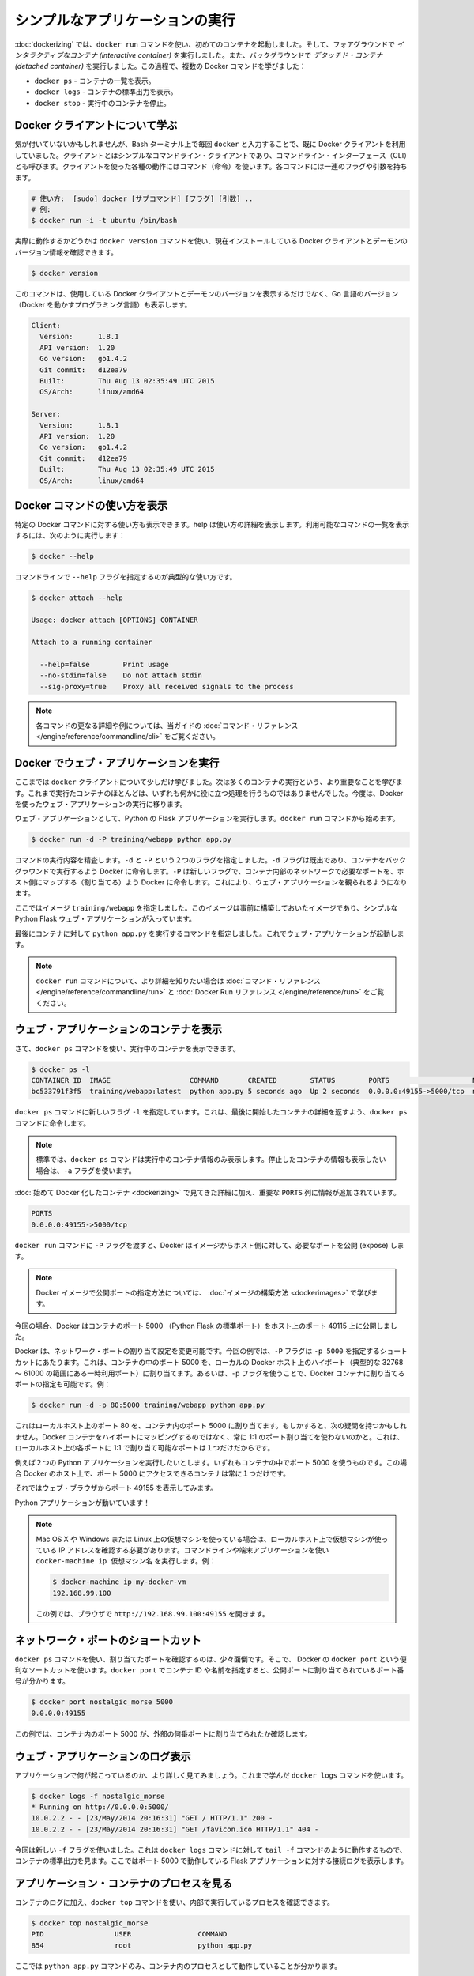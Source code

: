 ﻿.. -*- coding: utf-8 -*-
.. URL: https://docs.docker.com/engine/userguide/containers/usingdocker/
.. SOURCE: https://github.com/docker/docker/blob/master/docs/userguide/containers/usingdocker.md
   doc version: 1.10
      https://github.com/docker/docker/commits/master/docs/userguide/containers/usingdocker.md
   doc version: 1.9
      https://github.com/docker/docker/commits/release/v1.9/docs/userguide/usingdocker.md
.. check date: 2016/02/10
.. ----------------------------------------------------------------------------

.. _usingdocker:

.. Run a simple application

.. _run-a-simple-application:

=======================================
シンプルなアプリケーションの実行
=======================================

.. In the “Hello world in a container“ you launched your first containers using the docker run command. You ran an interactive container that ran in the foreground. You also ran a detached container that ran in the background. In the process you learned about several Docker commands:

:doc:`dockerizing` では、``docker run`` コマンドを使い、初めてのコンテナを起動しました。そして、フォアグラウンドで *インタラクティブなコンテナ (interactive container)* を実行しました。また、バックグラウンドで *デタッチド・コンテナ (detached container)* を実行しました。この過程で、複数の Docker コマンドを学びました：

.. 
    docker ps - Lists containers.
    docker logs - Shows us the standard output of a container.
    docker stop - Stops running containers.

* ``docker ps`` - コンテナの一覧を表示。
* ``docker logs`` - コンテナの標準出力を表示。
* ``docker stop`` - 実行中のコンテナを停止。

.. Learn about the Docker client

.. _learn-about-the-docker-client:

Docker クライアントについて学ぶ
===============================

.. If you didn’t realize it yet, you’ve been using the Docker client each time you typed docker in your Bash terminal. The client is a simple command line client also known as a command-line interface (CLI). Each action you can take with the client is a command and each command can take a series of flags and arguments.

気が付いていないかもしれませんが、Bash ターミナル上で毎回 ``docker`` と入力することで、既に Docker クライアントを利用していました。クライアントとはシンプルなコマンドライン・クライアントであり、コマンドライン・インターフェース（CLI）とも呼びます。クライアントを使った各種の動作にはコマンド（命令）を使います。各コマンドには一連のフラグや引数を持ちます。

.. code-block:: bash

   # 使い方:  [sudo] docker [サブコマンド] [フラグ] [引数] ..
   # 例:
   $ docker run -i -t ubuntu /bin/bash

.. You can see this in action by using the docker version command to return version information on the currently installed Docker client and daemon.

実際に動作するかどうかは ``docker version`` コマンドを使い、現在インストールしている Docker クライアントとデーモンのバージョン情報を確認できます。

.. code-block:: bash

   $ docker version

.. This command will not only provide you the version of Docker client and daemon you are using, but also the version of Go (the programming language powering Docker).

このコマンドは、使用している Docker クライアントとデーモンのバージョンを表示するだけでなく、Go 言語のバージョン（Docker を動かすプログラミング言語）も表示します。

.. code-block:: bash

   Client:
     Version:      1.8.1
     API version:  1.20
     Go version:   go1.4.2
     Git commit:   d12ea79
     Built:        Thu Aug 13 02:35:49 UTC 2015
     OS/Arch:      linux/amd64
   
   Server:
     Version:      1.8.1
     API version:  1.20
     Go version:   go1.4.2
     Git commit:   d12ea79
     Built:        Thu Aug 13 02:35:49 UTC 2015
     OS/Arch:      linux/amd64

.. Get Docker command help

.. _get-docker-command-help:

Docker コマンドの使い方を表示
=============================

.. You can display the help for specific Docker commands. The help details the options and their usage. To see a list of all the possible commands, use the following:

特定の Docker コマンドに対する使い方も表示できます。help は使い方の詳細を表示します。利用可能なコマンドの一覧を表示するには、次のように実行します：


.. code-block:: bash

   $ docker --help

.. To see usage for a specific command, specify the command with the --help flag:

コマンドラインで ``--help`` フラグを指定するのが典型的な使い方です。

.. code-block:: bash

   $ docker attach --help
   
   Usage: docker attach [OPTIONS] CONTAINER
   
   Attach to a running container
   
     --help=false        Print usage
     --no-stdin=false    Do not attach stdin
     --sig-proxy=true    Proxy all received signals to the process

.. Note: For further details and examples of each command, see the command reference in this guide.

.. note::

   各コマンドの更なる詳細や例については、当ガイドの :doc:`コマンド・リファレンス </engine/reference/commandline/cli>` をご覧ください。


.. Running a web application in Docker

.. _running-a-web-application-in-docker:

Docker でウェブ・アプリケーションを実行
=======================================

.. So now you’ve learned a bit more about the docker client you can move onto the important stuff: running more containers. So far none of the containers you’ve run did anything particularly useful, so you can change that by running an example web application in Docker.

ここまでは ``docker`` クライアントについて少しだけ学びました。次は多くのコンテナの実行という、より重要なことを学びます。これまで実行たコンテナのほとんどは、いずれも何かに役に立つ処理を行うものではありませんでした。今度は、Docker を使ったウェブ・アプリケーションの実行に移ります。

.. For our web application we’re going to run a Python Flask application. Start with a docker run command.

ウェブ・アプリケーションとして、Python の Flask アプリケーションを実行します。``docker run`` コマンドから始めます。

.. code-block:: bash

   $ docker run -d -P training/webapp python app.py

.. Review what the command did. You’ve specified two flags: -d and -P. You’ve already seen the -d flag which tells Docker to run the container in the background. The -P flag is new and tells Docker to map any required network ports inside our container to our host. This lets us view our web application.

コマンドの実行内容を精査します。``-d`` と ``-P`` という２つのフラグを指定しました。``-d`` フラグは既出であり、コンテナをバックグラウンドで実行するよう Docker に命令します。``-P`` は新しいフラグで、コンテナ内部のネットワークで必要なポートを、ホスト側にマップする（割り当てる）よう Docker に命令します。これにより、ウェブ・アプリケーションを観られるようになります。

.. You’ve specified an image: training/webapp. This image is a pre-built image you’ve created that contains a simple Python Flask web application.

ここではイメージ ``training/webapp`` を指定しました。このイメージは事前に構築しておいたイメージであり、シンプルな Python Flask ウェブ・アプリケーションが入っています。

.. Lastly, you’ve specified a command for our container to run: python app.py. This launches our web application.

最後にコンテナに対して ``python app.py`` を実行するコマンドを指定しました。これでウェブ・アプリケーションが起動します。

.. Note: You can see more detail on the docker run command in the command reference and the Docker Run Reference.

.. note::

   ``docker run`` コマンドについて、より詳細を知りたい場合は :doc:`コマンド・リファレンス </engine/reference/commandline/run>` と :doc:`Docker Run リファレンス </engine/reference/run>` をご覧ください。


.. Viewing our web application container

.. viewing-our-web-application-container:

ウェブ・アプリケーションのコンテナを表示
========================================

.. Now you can see your running container using the docker ps command.

さて、``docker ps`` コマンドを使い、実行中のコンテナを表示できます。

.. code-block:: bash 

   $ docker ps -l
   CONTAINER ID  IMAGE                   COMMAND       CREATED        STATUS        PORTS                    NAMES
   bc533791f3f5  training/webapp:latest  python app.py 5 seconds ago  Up 2 seconds  0.0.0.0:49155->5000/tcp  nostalgic_morse

.. You can see you’ve specified a new flag, -l, for the docker ps command. This tells the docker ps command to return the details of the last container started.

``docker ps`` コマンドに新しいフラグ ``-l`` を指定しています。これは、最後に開始したコンテナの詳細を返すよう、``docker ps`` コマンドに命令します。

..    Note: By default, the docker ps command only shows information about running containers. If you want to see stopped containers too use the -a flag.

.. note::

   標準では、``docker ps`` コマンドは実行中のコンテナ情報のみ表示します。停止したコンテナの情報も表示したい場合は、``-a`` フラグを使います。

.. We can see the same details we saw when we first Dockerized a container with one important addition in the PORTS column.

:doc:`始めて Docker 化したコンテナ <dockerizing>` で見てきた詳細に加え、重要な ``PORTS`` 列に情報が追加されています。

.. code-block:: bash

   PORTS
   0.0.0.0:49155->5000/tcp

.. When we passed the -P flag to the docker run command Docker mapped any ports exposed in our image to our host.

``docker run`` コマンドに ``-P`` フラグを渡すと、Docker はイメージからホスト側に対して、必要なポートを公開 (expose) します。

.. Note: We’ll learn more about how to expose ports in Docker images when we learn how to build images.

.. note::

   Docker イメージで公開ポートの指定方法については、 :doc:`イメージの構築方法 <dockerimages>` で学びます。

.. In this case Docker has exposed port 5000 (the default Python Flask port) on port 49155.

今回の場合、Docker はコンテナのポート 5000 （Python Flask の標準ポート）をホスト上のポート 49115 上に公開しました。

.. Network port bindings are very configurable in Docker. In our last example the -P flag is a shortcut for -p 5000 that maps port 5000 inside the container to a high port (from ephemeral port range which typically ranges from 32768 to 61000) on the local Docker host. We can also bind Docker containers to specific ports using the -p flag, for example:

Docker は、ネットワーク・ポートの割り当て設定を変更可能です。今回の例では、``-P`` フラグは ``-p 5000`` を指定するショートカットにあたります。これは、コンテナの中のポート 5000 を、ローカルの Docker ホスト上のハイポート（典型的な 32768 ～ 61000 の範囲にある一時利用ポート）に割り当てます。あるいは、``-p`` フラグを使うことで、Docker コンテナに割り当てるポートの指定も可能です。例：

.. code-block:: bash

   $ docker run -d -p 80:5000 training/webapp python app.py

.. This would map port 5000 inside our container to port 80 on our local host. You might be asking about now: why wouldn’t we just want to always use 1:1 port mappings in Docker containers rather than mapping to high ports? Well 1:1 mappings have the constraint of only being able to map one of each port on your local host.

これはローカルホスト上のポート 80 を、コンテナ内のポート 5000 に割り当てます。もしかすると、次の疑問を持つかもしれません。Docker コンテナをハイポートにマッピングするのではなく、常に 1:1 のポート割り当てを使わないのかと。これは、ローカルホスト上の各ポートに 1:1 で割り当て可能なポートは１つだけだからです。

.. Suppose you want to test two Python applications: both bound to port 5000 inside their own containers. Without Docker’s port mapping you could only access one at a time on the Docker host.

例えば２つの Python アプリケーションを実行したいとします。いずれもコンテナの中でポート 5000 を使うものです。この場合 Docker のホスト上で、ポート 5000 にアクセスできるコンテナは常に１つだけです。

.. So you can now browse to port 49155 in a web browser to see the application.

それではウェブ・ブラウザからポート 49155 を表示してみます。

.. image:: webapp1.png


.. Our Python application is live!

Python アプリケーションが動いています！

.. Note: If you have been using a virtual machine on OS X, Windows or Linux, you’ll need to get the IP of the virtual host instead of using localhost. You can do this by running the docker-machine ip your_vm_name from your command line or terminal application, for example:

.. note::

   Mac OS X や Windows または Linux 上の仮想マシンを使っている場合は、ローカルホスト上で仮想マシンが使っている IP アドレスを確認する必要があります。コマンドラインや端末アプリケーションを使い ``docker-machine ip 仮想マシン名`` を実行します。例：
   
   .. code-block:: bash
   
      $ docker-machine ip my-docker-vm
      192.168.99.100
   
   この例では、ブラウザで ``http://192.168.99.100:49155`` を開きます。

.. A network port shortcut

.. _a-network-port-shortcut:

ネットワーク・ポートのショートカット
=======================================

.. Using the docker ps command to return the mapped port is a bit clumsy so Docker has a useful shortcut we can use: docker port. To use docker port we specify the ID or name of our container and then the port for which we need the corresponding public-facing port.

``docker ps`` コマンドを使い、割り当てたポートを確認するのは、少々面倒です。そこで、 Docker の ``docker port`` という便利なソートカットを使います。``docker port`` でコンテナ ID や名前を指定すると、公開ポートに割り当てられているポート番号が分かります。

.. code-block:: bash

   $ docker port nostalgic_morse 5000
   0.0.0.0:49155

.. In this case you’ve looked up what port is mapped externally to port 5000 inside the container.

この例では、コンテナ内のポート 5000 が、外部の何番ポートに割り当てられたか確認します。

.. Viewing the web application's log

.. _viewing-the-web-applications-log:

ウェブ・アプリケーションのログ表示
=======================================

.. You can also find out a bit more about what’s happening with our application and use another of the commands you’ve learned, docker logs.

アプリケーションで何が起こっているのか、より詳しく見てみましょう。これまで学んだ ``docker logs`` コマンドを使います。

.. code-block:: bash

   $ docker logs -f nostalgic_morse
   * Running on http://0.0.0.0:5000/
   10.0.2.2 - - [23/May/2014 20:16:31] "GET / HTTP/1.1" 200 -
   10.0.2.2 - - [23/May/2014 20:16:31] "GET /favicon.ico HTTP/1.1" 404 -

.. This time though you’ve added a new flag, -f. This causes the docker logs command to act like the tail -f command and watch the container’s standard out. We can see here the logs from Flask showing the application running on port 5000 and the access log entries for it.

今回は新しい ``-f`` フラグを使いました。これは ``docker logs`` コマンドに対して ``tail -f`` コマンドのように動作するもので、コンテナの標準出力を見ます。ここではポート 5000 で動作している Flask アプリケーションに対する接続ログを表示します。

.. Looking at our web application container's processes

.. _looking-at-our-web-application-containers-processes:

アプリケーション・コンテナのプロセスを見る
=================================================

.. In addition to the container’s logs we can also examine the processes running inside it using the docker top command.

コンテナのログに加え、``docker top`` コマンドを使い、内部で実行しているプロセスを確認できます。

.. code-block:: bash

   $ docker top nostalgic_morse
   PID                 USER                COMMAND
   854                 root                python app.py

.. Here we can see our python app.py command is the only process running inside the container.

ここでは ``python app.py`` コマンドのみ、コンテナ内のプロセスとして動作していることが分かります。

.. Inspecting our web application container

.. _inspecting-our-web-application-container:

ウェブ・アプリケーション・コンテナの調査
==================================================

.. Lastly, we can take a low-level dive into our Docker container using the docker inspect command. It returns a JSON document containing useful configuration and status information for the specified container.

最後に、Docker コンテナに低レベルでアクセスするには、``docker inspect`` コマンドを使います。指定したコンテナに対する便利な構成情報やステータス情報を、JSON 形式で得られます。

.. code-block:: bash

   $ docker inspect nostalgic_morse

.. You can see a sample of that JSON output.

実行すると、次のような JSON 出力例を表示します。

.. code-block:: json

   [{
       "ID": "bc533791f3f500b280a9626688bc79e342e3ea0d528efe3a86a51ecb28ea20",
       "Created": "2014-05-26T05:52:40.808952951Z",
       "Path": "python",
       "Args": [
          "app.py"
       ],
       "Config": {
          "Hostname": "bc533791f3f5",
          "Domainname": "",
          "User": "",
   . . .

.. We can also narrow down the information we want to return by requesting a specific element, for example to return the container’s IP address we would:

または、必要となる特定の情報のみ表示するように、情報を絞り込めます。次の例では、コンテナの IP アドレスのみ表示します。

.. code-block:: bash

   $ docker inspect -f '{{range .NetworkSettings.Networks}}{{.IPAddress}}{{end}}' nostalgic_morse
   172.17.0.5

.. Stopping our web application container

.. _stopping-our-web-application-container:

ウェブ・アプリケーション・コンテナの停止
==================================================

.. Okay you’ve seen web application working. Now you can stop it using the docker stop command and the name of our container: nostalgic_morse.

ここまではウェブ・アプリケーションが動作するのを確認しました。次は ``docker stop`` コマンドを使い、``nostalgic_morse`` という名前のコンテナを指定します。

.. code-block:: bash

   $ docker stop nostalgic_morse
   nostalgic_morse

.. We can now use the docker ps command to check if the container has been stopped.

``docker ps`` コマンドを使い、コンテナの停止を確認します。

.. code-block:: bash

   $ docker ps -l

.. Restarting our web application container

.. _restarting-out-web-application-container:

ウェブ・アプリケーション・コンテナの再起動
==================================================

.. Oops! Just after you stopped the container you get a call to say another developer needs the container back. From here you have two choices: you can create a new container or restart the old one. Look at starting your previous container back up.

おっと！ コンテナを停止した後、他の開発者がコンテナを元に戻してと言ってきました。ここでは２つの選択肢があります。新しいコンテナを起動するか、あるいは古いものを再起動するかです。先ほどのコンテナを元に戻してみましょう。

.. code-block:: bash

   $ docker start nostalgic_morse
   nostalgic_morse

.. Now quickly run docker ps -l again to see the running container is back up or browse to the container’s URL to see if the application responds.

ここで素早く ``docker ps -l`` を再度実行すると、実行していたコンテナが復帰し、コンテナの URL をブラウザで開くと、アプリケーションが応答します。

..    Note: Also available is the docker restart command that runs a stop and then start on the container.

.. note::

   ``docker restart`` コマンドも利用可能です。こちらはコンテナの停止と起動を行います。

.. Removing our web application container

.. _removing-our-web-application-container:

ウェブ・アプリケーション・コンテナの削除
==================================================

.. Your colleague has let you know that they’ve now finished with the container and won’t need it again. Now, you can remove it using the docker rm command.

同僚から作業を終えたので、コンテナをもう必要としないとの連絡がありました。これで、``docker rm`` コマンドを使って削除できます。

.. code-block: bash

   $ docker rm nostalgic_morse
   Error: Impossible to remove a running container, please stop it first or use -f
   2014/05/24 08:12:56 Error: failed to remove one or more containers

.. What happened? We can’t actually remove a running container. This protects you from accidentally removing a running container you might need. You can try this again by stopping the container first.

何が起こったのでしょうか？ 実行中かもしれないコンテナを間違って削除しないように、保護されています。先にコンテナを停止してから、再び実行します。

.. code-block:: bash

   $ docker stop nostalgic_morse
   nostalgic_morse
   $ docker rm nostalgic_morse
   nostalgic_morse

.. And now our container is stopped and deleted.

今度はコンテナを停止し、削除しました。

..    Note: Always remember that removing a container is final!

.. note::

   常に、最後にコンテナを削除するのを忘れないでください。

.. Next steps

次のステップ
====================

.. Until now you’ve only used images that you’ve downloaded from Docker Hub. Next, you can get introduced to building and sharing our own images.

ここまでは Docker Hub からダウンロードしたイメージのみを使ってきました。次は、自分自身にイメージの構築を共有する方法を紹介します。

.. Go to Working with Docker images.

:doc:`Docker イメージの操作 <dockerimages>` に移動します。


